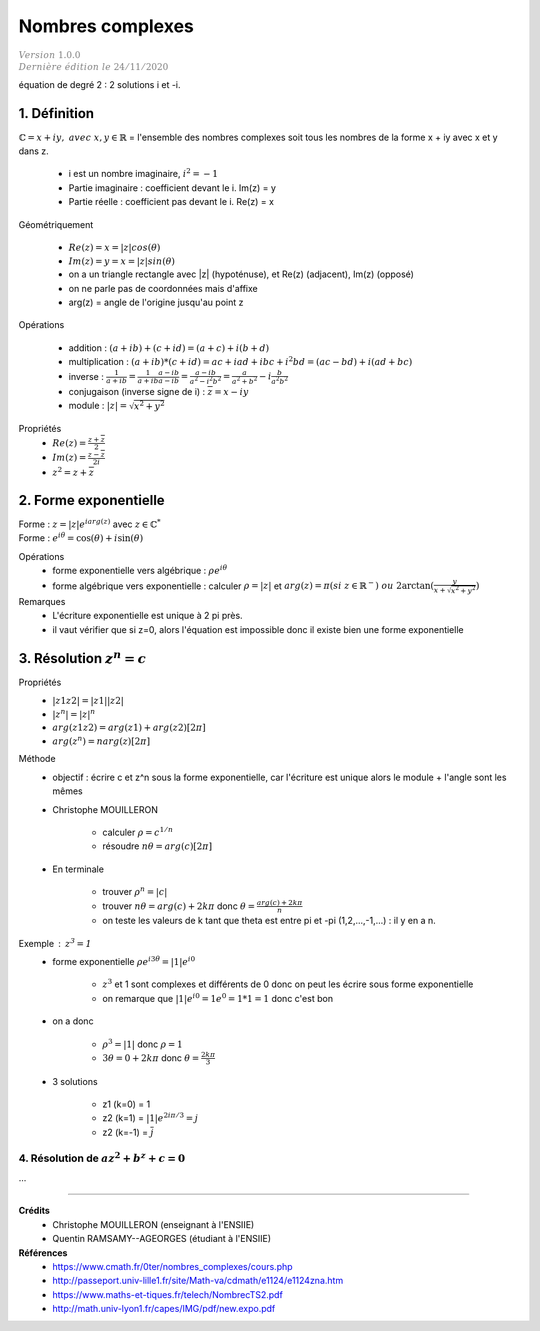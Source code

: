 .. _complex:

================================
Nombres complexes
================================

| :math:`\color{grey}{Version \ 1.0.0}`
| :math:`\color{grey}{Dernière \ édition \ le \ 24/11/2020}`

équation de degré 2 : 2 solutions i et -i.

1. Définition
------------------

:math:`\mathbb{C} = {x+iy,\ avec\ x,y \in \mathbb{R}}`  = l'ensemble des nombres complexes
soit tous les nombres de la forme x + iy avec x et y dans z.

	* i est un nombre imaginaire, :math:`i^2 = -1`
	* Partie imaginaire : coefficient devant le i. Im(z) = y
	* Partie réelle : coefficient pas devant le i. Re(z) = x

Géométriquement

	* :math:`Re(z) = x = |z| cos(\theta)`
	* :math:`Im(z) = y = x = |z| sin(\theta)`
	* on a un triangle rectangle avec \|z\| (hypoténuse), et Re(z) (adjacent), Im(z) (opposé)
	* on ne parle pas de coordonnées mais d'affixe
	* arg(z) = angle de l'origine jusqu'au point z

Opérations

	* addition : :math:`(a+ib)+(c+id)=(a+c)+i(b+d)`
	* multiplication : :math:`(a+ib)*(c+id)=ac+iad+ibc+i^2bd=(ac-bd)+i(ad+bc)`
	* inverse : :math:`\frac{1}{a+ib} = \frac{1}{a+ib} \frac{a-ib}{a-ib} = \frac{a-ib}{a^2-i^2b^2} = \frac{a}{a^2+b^2} - i \frac{b}{a^2b^2}`
	* conjugaison (inverse signe de i) : :math:`\overline{z} = x - iy`
	* module : :math:`|z| = \sqrt{x^2 + y^2}`

Propriétés
	* :math:`Re(z) = \frac{z+\overline{z}}{2}`
	* :math:`Im(z) = \frac{z-\overline{z}}{2i}`
	* :math:`z^2 = z+\overline{z}`

2. Forme exponentielle
-------------------------------

| Forme : :math:`z = |z| e^{iarg(z)}` avec :math:`z \in \mathbb{C}^*`
| Forme : :math:`e^{i\theta}= \cos(\theta) + i\sin(\theta)`

Opérations
	* forme exponentielle vers algébrique : :math:`\rho e^{i\theta}`
	* forme algébrique vers exponentielle : calculer :math:`\rho = |z|` et :math:`arg(z) = \pi (si\ z \in \mathbb{R}^-)\ ou\  2\arctan(\frac{y}{x+\sqrt{x^2+y^2}})`

Remarques
	* L'écriture exponentielle est unique à 2 pi près.
	* il vaut vérifier que si z=0, alors l'équation est impossible donc il existe bien une forme exponentielle

3. Résolution :math:`z^n = c`
-------------------------------

Propriétés
	* :math:`|z1z2| = |z1||z2|`
	* :math:`|z^n| = |z|^n`
	* :math:`arg(z1z2) = arg(z1) + arg(z2) [2\pi]`
	* :math:`arg(z^n) = n arg(z) [2\pi]`

Méthode
	* objectif : écrire c et z^n sous la forme exponentielle, car l'écriture est unique alors le module + l'angle sont les mêmes
	* Christophe MOUILLERON

		* calculer :math:`\rho = c^{1/n}`
		* résoudre :math:`n\theta = arg(c) [2\pi]`

	* En terminale

		* trouver :math:`\rho^n = |c|`
		* trouver :math:`n \theta = arg(c) + 2k\pi` donc :math:`\theta = \frac{arg(c) + 2k\pi}{n}`
		* on teste les valeurs de k tant que theta est entre pi et -pi (1,2,...,-1,...) : il y en a n.

Exemple : :math:`z^3 = 1`
	* forme exponentielle :math:`\rho e^{i3\theta} = |1| e^{i0}`

		* :math:`z^3` et 1 sont complexes et différents de 0 donc on peut les écrire sous forme exponentielle
		* on remarque que :math:`|1| e^{i0}= 1 e^0 = 1*1 = 1` donc c'est bon

	* on a donc

		* :math:`\rho^3 = |1|` donc :math:`\rho = 1`
		* :math:`3 \theta = 0 + 2k\pi` donc :math:`\theta = \frac{2k\pi}{3}`

	* 3 solutions

		* z1 (k=0) = 1
		* z2 (k=1) = :math:`|1| e^{2i\pi/3} = j`
		* z2 (k=-1) = :math:`\overline{j}`

4. Résolution de :math:`az^2+b^z+c=0`
=========================================

...

-----

**Crédits**
	* Christophe MOUILLERON (enseignant à l'ENSIIE)
	* Quentin RAMSAMY--AGEORGES (étudiant à l'ENSIIE)

**Références**
	* https://www.cmath.fr/0ter/nombres_complexes/cours.php
	* http://passeport.univ-lille1.fr/site/Math-va/cdmath/e1124/e1124zna.htm
	* https://www.maths-et-tiques.fr/telech/NombrecTS2.pdf
	* http://math.univ-lyon1.fr/capes/IMG/pdf/new.expo.pdf
